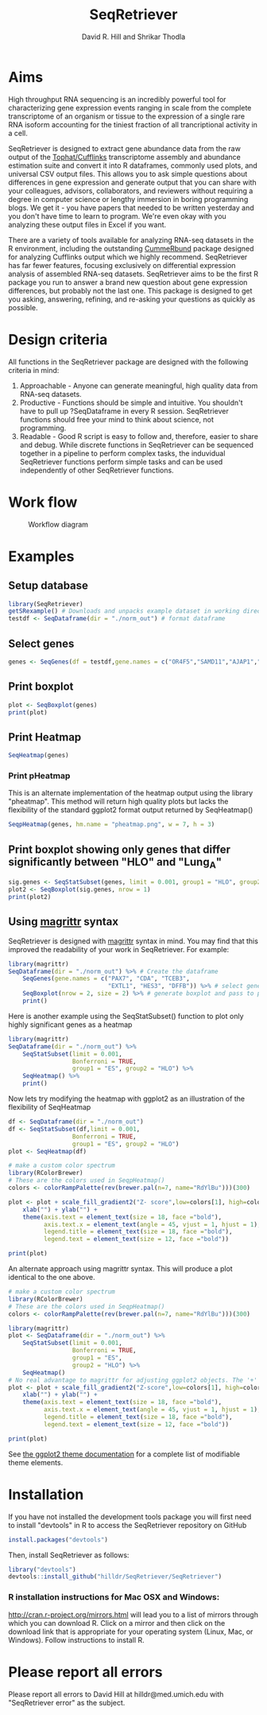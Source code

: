 #    -*- mode: org -*-
#+STARTUP: overview
#+TITLE: SeqRetriever
#+AUTHOR: David R. Hill and Shrikar Thodla
#+EMAIL: hilldr@med.umich.edu
* Aims
High throughput RNA sequencing is an incredibly powerful tool for characterizing gene expression events ranging in scale from the complete transcriptome of an organism or tissue to the expression of a single rare RNA isoform accounting for the tiniest fraction of all trancriptional activity in a cell.  

SeqRetriever is designed to extract gene abundance data from the raw output of the [[http://cole-trapnell-lab.github.io/cufflinks/][Tophat/Cufflinks]] transcriptome assembly and abundance estimation suite and convert it into R dataframes, commonly used plots, and universal CSV output files. This allows you to ask simple questions about differences in gene expression and generate output that you can share with your colleagues, advisors, collaborators, and reviewers without requiring a degree in computer science or lengthy immersion in boring programming blogs. We get it - you have papers that needed to be written yesterday and you don't have time to learn to program. We're even okay with you analyzing these output files in Excel if you want.

There are a variety of tools available for analyzing RNA-seq datasets in the R environment, including the outstanding [[http://compbio.mit.edu/cummeRbund/][CummeRbund]] package designed for analyzing Cufflinks output which we highly recommend. SeqRetriever has far fewer features, focusing exclusively on differential expression analysis of assembled RNA-seq datasets. SeqRetriever aims to be the first R package you run to answer a brand new question about gene expression differences, but probably not the last one. This package is designed to get you asking, answering, refining, and re-asking your questions as quickly as possible.

* Design criteria
All functions in the SeqRetriever package are designed with the following criteria in mind:

1. Approachable - Anyone can generate meaningful, high quality data from RNA-seq datasets.
2. Productive - Functions should be simple and intuitive. You shouldn't have to pull up ?SeqDataframe in every R session. SeqRetriever functions should free your mind to think about science, not programming.
3. Readable - Good R script is easy to follow and, therefore, easier to share and debug. While discrete functions in SeqRetriever can be sequenced together in a pipeline to perform complex tasks, the induvidual SeqRetriever functions perform simple tasks and can be used independently of other SeqRetriever functions.

* Work flow
#+CAPTION: Workflow diagram
[[file:./img/workflow.png]]

* Examples

** Setup database
#+begin_src R :session *R* :exports code :eval yes
library(SeqRetriever)
getSRexample() # Downloads and unpacks example dataset in working directory
testdf <- SeqDataframe(dir = "./norm_out") # format dataframe
#+end_src
** Select genes
#+begin_src R :session *R* :exports code :eval yes
genes <- SeqGenes(df = testdf,gene.names = c("OR4F5","SAMD11","AJAP1","SKI","ESPN", "CNKSR1"))
#+end_src

#+RESULTS:
** Print boxplot
#+begin_src R :session *R* :exports both :results graphics :file ./img/boxplots.png :width 800 :height 800 :eval yes
plot <- SeqBoxplot(genes)
print(plot)
#+end_src

#+RESULTS:
[[file:./img/boxplots.png]]
** Print Heatmap
#+begin_src R :session *R* :exports both :results graphics :file ./img/heatmap.png :width 800 :height 400 :eval yes
SeqHeatmap(genes)
#+end_src

#+RESULTS:
[[file:./img/heatmap.png]]

*** Print pHeatmap
This is an alternate implementation of the heatmap output using the library "pheatmap". This method will return high quality plots but lacks the flexibility of the standard ggplot2 format output returned by SeqHeatmap()
#+begin_src R :session *R* :exports both :results graphics :file ./img/pheatmap.png :eval yes
SeqpHeatmap(genes, hm.name = "pheatmap.png", w = 7, h = 3)
#+end_src

#+RESULTS:
[[file:./img/pheatmap.png]]


** Print boxplot showing only genes that differ significantly between "HLO" and "Lung_A"
#+begin_src R :session *R* :exports both :results graphics :file ./img/sig-boxplots.png :width 800 :height 400 :eval yes
sig.genes <- SeqStatSubset(genes, limit = 0.001, group1 = "HLO", group2 = "Lung_A")
plot2 <- SeqBoxplot(sig.genes, nrow = 1)
print(plot2)
#+end_src

#+RESULTS:
[[file:./img/sig-boxplots.png]]

** Using [[https://github.com/smbache/magrittr][magrittr]] syntax
SeqRetriever is designed with [[https://github.com/smbache/magrittr][magrittr]] syntax in mind. You may find that this improved the readability of your work in SeqRetriever. For example:
#+begin_src R :session *R* :exports both :results graphics :file ./img/magrittr-boxplots.png :width 800 :height 400 :eval yes
library(magrittr)
SeqDataframe(dir = "./norm_out") %>% # Create the dataframe
    SeqGenes(gene.names = c("PAX7", "CDA", "TCEB3",
                            "EXTL1", "HES3", "DFFB")) %>% # select genes to plot
    SeqBoxplot(nrow = 2, size = 2) %>% # generate boxplot and pass to print
    print()
#+end_src

#+RESULTS:
[[file:./img/magrittr-boxplots.png]]

Here is another example using the SeqStatSubset() function to plot only highly significant genes as a heatmap
#+begin_src R :session *R* :exports both :results graphics :file ./img/magrittr-heatmap.png :width 800 :height 800 :eval yes
library(magrittr)
SeqDataframe(dir = "./norm_out") %>%
    SeqStatSubset(limit = 0.001,
                  Bonferroni = TRUE,
                  group1 = "ES", group2 = "HLO") %>%
    SeqHeatmap() %>%
    print()
#+end_src

#+RESULTS:
[[file:./img/magrittr-heatmap.png]]

Now lets try modifying the heatmap with ggplot2 as an illustration of the flexibility of SeqHeatmap
#+begin_src R :session *R* :exports both :results graphics :file ./img/magrittr-heatmap2.png :width 800 :height 800 :eval yes
df <- SeqDataframe(dir = "./norm_out") 
df <- SeqStatSubset(df,limit = 0.001,
                  Bonferroni = TRUE,
                  group1 = "ES", group2 = "HLO")
plot <- SeqHeatmap(df)

# make a custom color spectrum 
library(RColorBrewer)
# These are the colors used in SeqpHeatmap()
colors <- colorRampPalette(rev(brewer.pal(n=7, name="RdYlBu")))(300)

plot <- plot + scale_fill_gradient2("Z- score",low=colors[1], high=colors[300], mid=colors[150]) +
    xlab("") + ylab("") +
    theme(axis.text = element_text(size = 18, face ="bold"),
          axis.text.x = element_text(angle = 45, vjust = 1, hjust = 1),
          legend.title = element_text(size = 18, face ="bold"),
          legend.text = element_text(size = 12, face ="bold"))

print(plot)
#+end_src

#+RESULTS:
[[file:./img/magrittr-heatmap2.png]]

An alternate approach using magrittr syntax. This will produce a plot identical to the one above.
#+begin_src R :session *R* :exports code 
# make a custom color spectrum 
library(RColorBrewer)
# These are the colors used in SeqpHeatmap()
colors <- colorRampPalette(rev(brewer.pal(n=7, name="RdYlBu")))(300)

library(magrittr)
plot <- SeqDataframe(dir = "./norm_out") %>%
    SeqStatSubset(limit = 0.001,
                  Bonferroni = TRUE,
                  group1 = "ES",
                  group2 = "HLO") %>%
    SeqHeatmap()
# No real advantage to magrittr for adjusting ggplot2 objects. The '+' operator already works great
plot <- plot + scale_fill_gradient2("Z-score",low=colors[1], high=colors[300], mid=colors[150]) +
    xlab("") + ylab("") +
    theme(axis.text = element_text(size = 18, face ="bold"),
          axis.text.x = element_text(angle = 45, vjust = 1, hjust = 1),
          legend.title = element_text(size = 18, face ="bold"),
          legend.text = element_text(size = 12, face ="bold"))

print(plot)

#+end_src

See [[http://docs.ggplot2.org/0.9.3.1/theme.html%20][the ggplot2 theme documentation]] for a complete list of modifiable theme elements.

* Installation
If you have not installed the development tools package you will first need to install "devtools" in R to access the SeqRetriever repository on GitHub
#+BEGIN_SRC R :session *R* :eval no
install.packages("devtools")
#+END_SRC
Then, install SeqRetriever as follows:
#+BEGIN_SRC R :session *R* :eval no
library("devtools")
devtools::install_github("hilldr/SeqRetriever/SeqRetriever")
#+END_SRC

*** R installation instructions for Mac OSX and Windows:
http://cran.r-project.org/mirrors.html will lead you to a list of
mirrors through which you can download R. Click on a mirror and then
click on the download link that is appropriate for your operating system
(Linux, Mac, or Windows). Follow instructions to install R.

* Please report all errors
Please report all errors to David Hill at hilldr@med.umich.edu with
"SeqRetriever error" as the subject.
